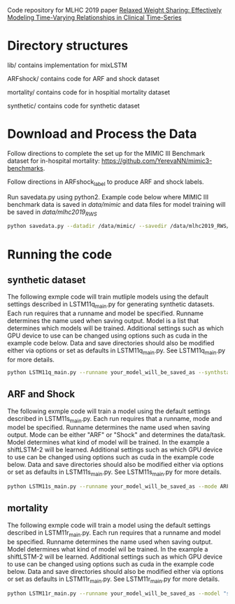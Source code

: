 Code repository for MLHC 2019 paper [[https://arxiv.org/pdf/1906.02898.pdf][Relaxed Weight Sharing: Effectively Modeling Time-Varying Relationships in Clinical Time-Series]]

* Directory structures

lib/ contains implementation for mixLSTM

ARFshock/ contains code for ARF and shock dataset

mortality/ contains code for in hospitial mortality dataset

synthetic/ contains code for synthetic dataset

* Download and Process the Data 
Follow directions to complete the set up for the MIMIC III Benchmark dataset for in-hospital mortality: [[https://github.com/YerevaNN/mimic3-benchmarks]].

Follow directions in ARFshock_label to produce ARF and shock labels. 

Run savedata.py using python2. Example code below where MIMIC III benchmark data is saved in /data/mimic/ and data files for model training will be saved in /data/mlhc2019_RWS/
#+BEGIN_SRC bash
python savedata.py --datadir /data/mimic/ --savedir /data/mlhc2019_RWS/ 
#+END_SRC

* Running the code

** synthetic dataset

The following exmple code will train mutliple models using the default settings described in LSTM11q_main.py for generating synthetic datasets. Each run requires that a runname and model be specified. Runname determines the name used when saving output. Model is a list that determines which models will be trained. Additional settings such as which GPU device to use can be changed using options such as cuda in the example code below. Data and save directories should also be modified either via options or set as defaults in LSTM11q_main.py. See LSTM11q_main.py for more details.

#+BEGIN_SRC bash
python LSTM11q_main.py --runname your_model_will_be_saved_as --synthstart True --model "nidLSTM 2" LSTM mow HyperLSTM --cuda 0
#+END_SRC


** ARF and Shock

The following exmple code will train a model using the default settings described in LSTM11s_main.py. Each run requires that a runname, mode and model be specified. Runname determines the name used when saving output. Mode can be either "ARF" or "Shock" and determines the data/task. Model determines what kind of model will be trained. In the example a shiftLSTM-2 will be learned. Additional settings such as which GPU device to use can be changed using options such as cuda in the example code below. Data and save directories should also be modified either via options or set as defaults in LSTM11s_main.py. See LSTM11s_main.py for more details.

#+BEGIN_SRC bash
python LSTM11s_main.py --runname your_model_will_be_saved_as --mode ARF --model "shiftLSTM 2" --realstart True --cuda 1
#+END_SRC

** mortality

The following exmple code will train a model using the default settings described in LSTM11r_main.py. Each run requires that a runname and model be specified. Runname determines the name used when saving output. Model determines what kind of model wil be trained. In the example a shiftLSTM-2 will be learned. Additional settings such as which GPU device to use can be changed using options such as cuda in the example code below. Data and save directories should also be modified either via options or set as defaults in LSTM11r_main.py. See LSTM11r_main.py for more details.

#+BEGIN_SRC bash
python LSTM11r_main.py --runname your_model_will_be_saved_as --model "shiftLSTM 2" --realstart True --cuda 1
#+END_SRC
